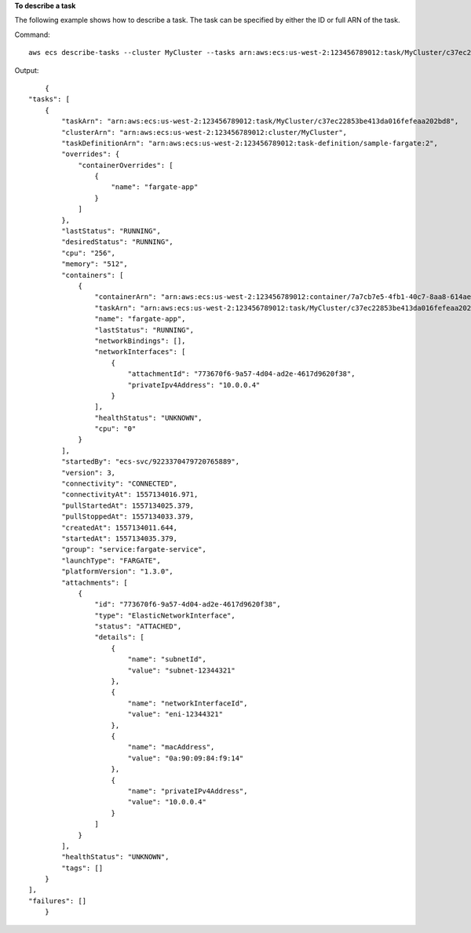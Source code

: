 **To describe a task**

The following example shows how to describe a task. The task can be specified by either the ID or full ARN of the task.

Command::

  aws ecs describe-tasks --cluster MyCluster --tasks arn:aws:ecs:us-west-2:123456789012:task/MyCluster/c37ec22853be413da016fefeaa202bd8

Output::

	{
    "tasks": [
        {
            "taskArn": "arn:aws:ecs:us-west-2:123456789012:task/MyCluster/c37ec22853be413da016fefeaa202bd8",
            "clusterArn": "arn:aws:ecs:us-west-2:123456789012:cluster/MyCluster",
            "taskDefinitionArn": "arn:aws:ecs:us-west-2:123456789012:task-definition/sample-fargate:2",
            "overrides": {
                "containerOverrides": [
                    {
                        "name": "fargate-app"
                    }
                ]
            },
            "lastStatus": "RUNNING",
            "desiredStatus": "RUNNING",
            "cpu": "256",
            "memory": "512",
            "containers": [
                {
                    "containerArn": "arn:aws:ecs:us-west-2:123456789012:container/7a7cb7e5-4fb1-40c7-8aa8-614aefe6a272",
                    "taskArn": "arn:aws:ecs:us-west-2:123456789012:task/MyCluster/c37ec22853be413da016fefeaa202bd8",
                    "name": "fargate-app",
                    "lastStatus": "RUNNING",
                    "networkBindings": [],
                    "networkInterfaces": [
                        {
                            "attachmentId": "773670f6-9a57-4d04-ad2e-4617d9620f38",
                            "privateIpv4Address": "10.0.0.4"
                        }
                    ],
                    "healthStatus": "UNKNOWN",
                    "cpu": "0"
                }
            ],
            "startedBy": "ecs-svc/9223370479720765889",
            "version": 3,
            "connectivity": "CONNECTED",
            "connectivityAt": 1557134016.971,
            "pullStartedAt": 1557134025.379,
            "pullStoppedAt": 1557134033.379,
            "createdAt": 1557134011.644,
            "startedAt": 1557134035.379,
            "group": "service:fargate-service",
            "launchType": "FARGATE",
            "platformVersion": "1.3.0",
            "attachments": [
                {
                    "id": "773670f6-9a57-4d04-ad2e-4617d9620f38",
                    "type": "ElasticNetworkInterface",
                    "status": "ATTACHED",
                    "details": [
                        {
                            "name": "subnetId",
                            "value": "subnet-12344321"
                        },
                        {
                            "name": "networkInterfaceId",
                            "value": "eni-12344321"
                        },
                        {
                            "name": "macAddress",
                            "value": "0a:90:09:84:f9:14"
                        },
                        {
                            "name": "privateIPv4Address",
                            "value": "10.0.0.4"
                        }
                    ]
                }
            ],
            "healthStatus": "UNKNOWN",
            "tags": []
        }
    ],
    "failures": []
	}